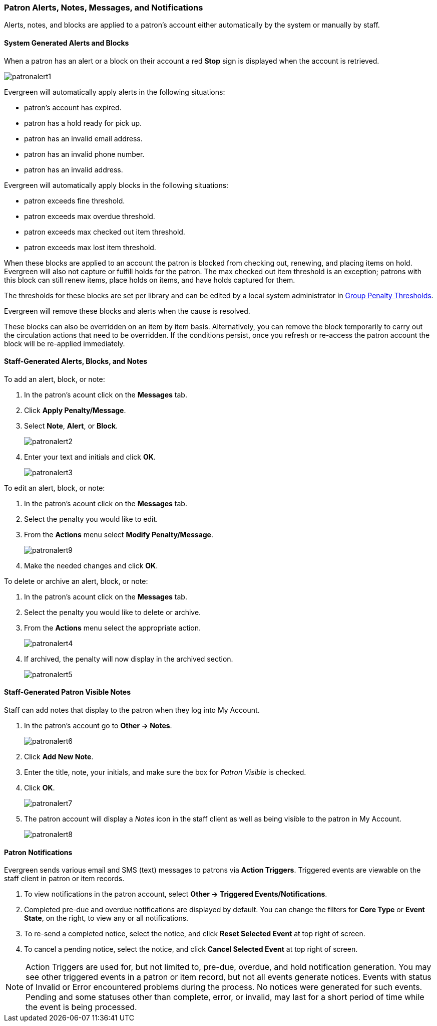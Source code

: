 Patron Alerts, Notes, Messages, and Notifications
~~~~~~~~~~~~~~~~~~~~~~~~~~~~~~~~~~~~~~~~~~~~~~~~~

(((Patron Messages)))
(((Patron Alerts)))
(((Patron Notifications, Action Triggers)))
(((Triggered Events)))

Alerts, notes, and blocks are applied to a patron's account either automatically by the system or manually
by staff.

System Generated Alerts and Blocks
^^^^^^^^^^^^^^^^^^^^^^^^^^^^^^^^^^

When a patron has an alert or a block on their account a red *Stop* sign is displayed when the account 
is retrieved. 

image:images/circ/patronalert1.png[]



Evergreen will automatically apply alerts in the following situations:

* patron's account has expired.
* patron has a hold ready for pick up.
* patron has an invalid email address.
* patron has an invalid phone number.
* patron has an invalid address.

Evergreen will automatically apply blocks in the following situations:

* patron exceeds fine threshold.
* patron exceeds max overdue threshold.
* patron exceeds max checked out item threshold.
* patron exceeds max lost item threshold.

When these blocks are applied to an account the patron is blocked from checking out, renewing, and placing items on hold.
Evergreen will also not capture or fulfill holds for the patron.  The max checked out item threshold is an
exception; patrons with this block can still renew items, place holds on items, and have holds captured
for them.

The thresholds for these blocks are set per library and can be edited by a local system 
administrator in xref:_group_penalty_thresholds[Group Penalty Thresholds].

Evergreen will remove these blocks and alerts when the cause is resolved.

These blocks can also be overridden on an item by item basis. Alternatively, you can remove the 
block temporarily to carry out the circulation actions that need to be overridden. If the conditions 
persist, once you refresh or re-access the patron account the block will be re-applied immediately.

Staff-Generated Alerts, Blocks, and Notes
^^^^^^^^^^^^^^^^^^^^^^^^^^^^^^^^^^^^^^^^^

To add an alert, block, or note:

. In the patron's acount click on the *Messages* tab.
. Click *Apply Penalty/Message*.
. Select *Note*, *Alert*, or *Block*.
+
image:images/circ/patronalert2.png[]
+
. Enter your text and initials and click *OK*.
+
image:images/circ/patronalert3.png[]

To edit an alert, block, or note:

. In the patron's acount click on the *Messages* tab.
. Select the penalty you would like to edit.
. From the *Actions* menu select *Modify Penalty/Message*.
+
image:images/circ/patronalert9.png[]
+
. Make the needed changes and click *OK*.


To delete or archive an alert, block, or note:

. In the patron's acount click on the *Messages* tab.
. Select the penalty you would like to delete or archive.
. From the *Actions* menu select the appropriate action.
+
image:images/circ/patronalert4.png[]
+
. If archived, the penalty will now display in the archived section.
+
image:images/circ/patronalert5.png[]


Staff-Generated Patron Visible Notes
^^^^^^^^^^^^^^^^^^^^^^^^^^^^^^^^^^^^

Staff can add notes that display to the patron when they log into My Account.

. In the patron's account go to *Other -> Notes*.
+
image:images/circ/patronalert6.png[]
+
. Click *Add New Note*.
. Enter the title, note, your initials, and make sure the box for _Patron Visible_ is checked.
. Click *OK*.
+
image:images/circ/patronalert7.png[]
+
. The patron account will display a _Notes_ icon in the staff client as well as being visible to 
the patron in My Account.
+
image:images/circ/patronalert8.png[]


Patron Notifications
^^^^^^^^^^^^^^^^^^^^
Evergreen sends various email and SMS (text) messages to patrons via *Action Triggers*.  Triggered events are viewable on the staff client in patron or item records.

. To view notifications in the patron account, select *Other → Triggered Events/Notifications*.
. Completed pre-due and overdue notifications are displayed by default. You can change the filters for *Core Type* or *Event State*, on the right, to view any or all notifications.
. To re-send a completed notice, select the notice, and click *Reset Selected Event* at top right of screen.
. To cancel a pending notice, select the notice, and click *Cancel Selected Event* at top right of screen.

NOTE: Action Triggers are used for, but not limited to, pre-due, overdue, and hold notification generation. You may see other triggered events in a patron or item record, but not all events generate notices. Events with status of Invalid or Error encountered problems during the process. No notices were generated for such events.
Pending and some statuses other than complete, error, or invalid, may last for a short period of time while the event is being processed.
